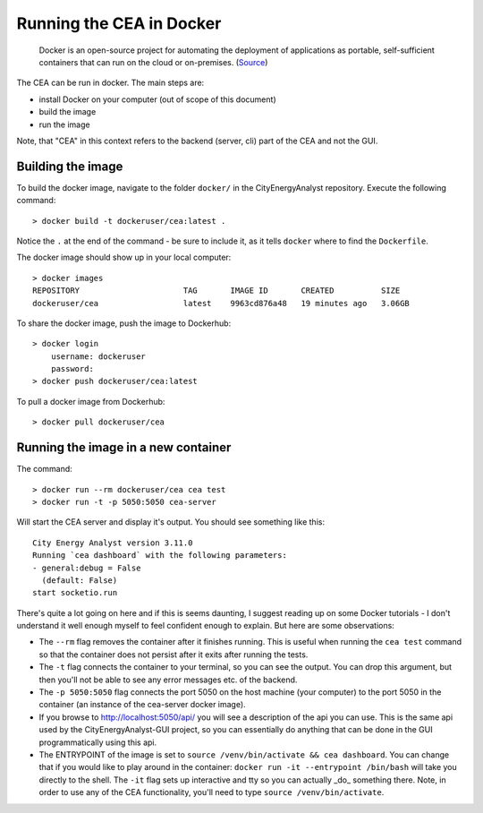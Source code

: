 Running the CEA in Docker
=========================

  Docker is an open-source project for automating the deployment of applications as portable, self-sufficient containers
  that can run on the cloud or on-premises. (Source_)

.. _Source: https://docs.microsoft.com/en-us/dotnet/architecture/microservices/container-docker-introduction/docker-defined

The CEA can be run in docker. The main steps are:

- install Docker on your computer (out of scope of this document)
- build the image
- run the image

Note, that "CEA" in this context refers to the backend (server, cli) part of the CEA and not the GUI.

Building the image
------------------

To build the docker image, navigate to the folder ``docker/`` in the CityEnergyAnalyst repository. Execute the
following command::

   > docker build -t dockeruser/cea:latest .

Notice the ``.`` at the end of the command - be sure to include it, as it tells ``docker`` where to find the
``Dockerfile``.

The docker image should show up in your local computer::

    > docker images
    REPOSITORY                      TAG       IMAGE ID       CREATED          SIZE
    dockeruser/cea                  latest    9963cd876a48   19 minutes ago   3.06GB

To share the docker image, push the image to Dockerhub::

    > docker login
        username: dockeruser
        password:
    > docker push dockeruser/cea:latest

To pull a docker image from Dockerhub::

    > docker pull dockeruser/cea

Running the image in a new container
------------------------------------




The command::

  > docker run --rm dockeruser/cea cea test
  > docker run -t -p 5050:5050 cea-server

Will start the CEA server and display it's output. You should see something like this::

   City Energy Analyst version 3.11.0
   Running `cea dashboard` with the following parameters:
   - general:debug = False
     (default: False)
   start socketio.run

There's quite a lot going on here and if this is seems daunting, I suggest reading up on some Docker tutorials - I don't
understand it well enough myself to feel confident enough to explain. But here are some observations:

- The ``--rm`` flag removes the container after it finishes running. This is useful when running the ``cea test`` command
  so that the container does not persist after it exits after running the tests.
- The ``-t`` flag connects the container to your terminal, so you can see the output. You can drop this argument,
  but then you'll not be able to see any error messages etc. of the backend.
- The ``-p 5050:5050`` flag connects the port 5050 on the host machine (your computer) to the port 5050 in the
  container (an instance of the cea-server docker image).
- If you browse to http://localhost:5050/api/ you will see a description of the api you can use. This is the same
  api used by the CityEnergyAnalyst-GUI project, so you can essentially do anything that can be done in the GUI
  programmatically using this api.
- The ENTRYPOINT of the image is set to ``source /venv/bin/activate && cea dashboard``. You can change that if you
  would like to play around in the container: ``docker run -it --entrypoint /bin/bash`` will take you directly
  to the shell. The ``-it`` flag sets up interactive and tty so you can actually _do_ something there. Note,
  in order to use any of the CEA functionality, you'll need to type ``source /venv/bin/activate``.
